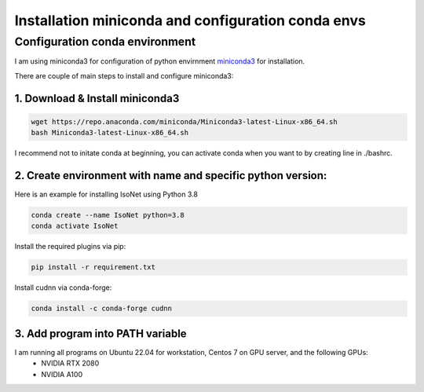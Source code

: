 Installation miniconda and configuration conda envs
===================================================

Configuration conda environment
^^^^^^^^^^^^^^^^^^^^^^^^^^^^^^^^

I am using miniconda3 for configuration of python envirnment `miniconda3 <https://docs.conda.io/en/latest/miniconda.html/>`_ for installation. 

There are couple of main steps to install and configure miniconda3:

1. Download & Install miniconda3
""""""""""""""""""""

.. code-block:: console

    wget https://repo.anaconda.com/miniconda/Miniconda3-latest-Linux-x86_64.sh
    bash Miniconda3-latest-Linux-x86_64.sh

I recommend not to initate conda at beginning, you can activate conda when you want to by creating line in ./bashrc. 

2. Create environment with name and specific python version:
""""""""""""""""""""""""""""""""""""""""""""""""""""""""""""

Here is an example for installing IsoNet using Python 3.8

.. code-block:: console

    conda create --name IsoNet python=3.8
    conda activate IsoNet

Install the required plugins via pip:

.. code-block:: console

    pip install -r requirement.txt
    
Install cudnn via conda-forge:

.. code-block:: console

    conda install -c conda-forge cudnn


3. Add program into PATH variable
"""""""""""""""""""""""""""""""""

.. code-block:: console
  #!/bin/bash
  conda activate isonet
  export PATH="/home/hzhan/IsoNet/IsoNet/bin:$PATH"
  export PYTHONPATH="/home/hzhan/IsoNet:$PYTHONPATH"

I am running all programs on Ubuntu 22.04 for workstation, Centos 7 on GPU server, and the following GPUs:
    - NVIDIA RTX 2080
    - NVIDIA A100
